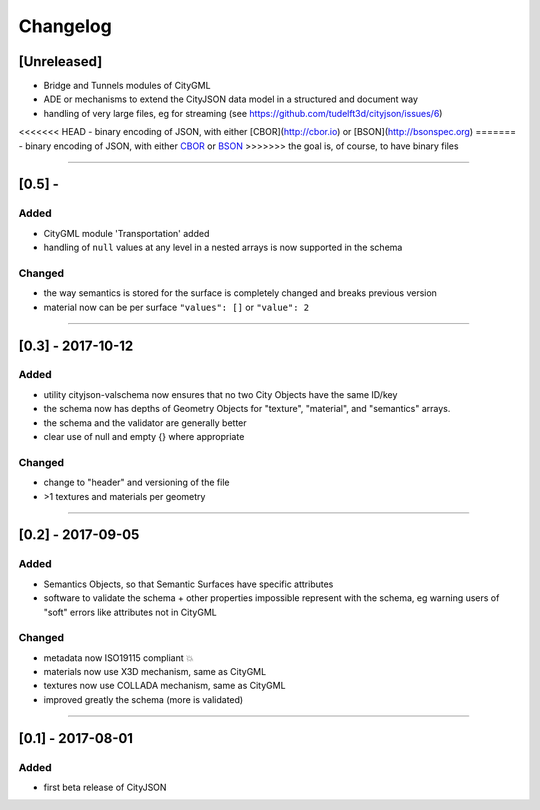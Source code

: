 
=========
Changelog
=========

.. http://keepachangelog.com/en/1.0.0/

[Unreleased]
------------
- Bridge and Tunnels modules of CityGML
- ADE or mechanisms to extend the CityJSON data model in a structured and document way
- handling of very large files, eg for streaming (see https://github.com/tudelft3d/cityjson/issues/6)
<<<<<<< HEAD
- binary encoding of JSON, with either [CBOR](http://cbor.io) or [BSON](http://bsonspec.org)
=======
- binary encoding of JSON, with either `CBOR <http://cbor.io>`_ or `BSON <http://bsonspec.or>`_
>>>>>>> the goal is, of course, to have binary files

----

[0.5] - 
------------------

Added
*****
- CityGML module 'Transportation' added
- handling of ``null`` values at any level in a nested arrays is now supported in the schema

Changed
*******
- the way semantics is stored for the surface is completely changed and breaks previous version
- material now can be per surface ``"values": []`` or ``"value": 2`` 

----

[0.3] - 2017-10-12
------------------

Added
*****
- utility cityjson-valschema now ensures that no two City Objects have the same ID/key
- the schema now has depths of Geometry Objects for "texture", "material", and "semantics" arrays.
- the schema and the validator are generally better
- clear use of null and empty {} where appropriate

Changed
*******
- change to "header" and versioning of the file
- >1 textures and materials per geometry

----

[0.2] - 2017-09-05
------------------

Added
*****
- Semantics Objects, so that Semantic Surfaces have specific attributes 
- software to validate the schema + other properties impossible represent with the schema, eg warning users of "soft" errors like attributes not in CityGML

Changed
*******
- metadata now ISO19115 compliant 💥
- materials now use X3D mechanism, same as CityGML
- textures now use COLLADA mechanism, same as CityGML
- improved greatly the schema (more is validated) 

----

[0.1] - 2017-08-01 
------------------
Added
*****
- first beta release of CityJSON


